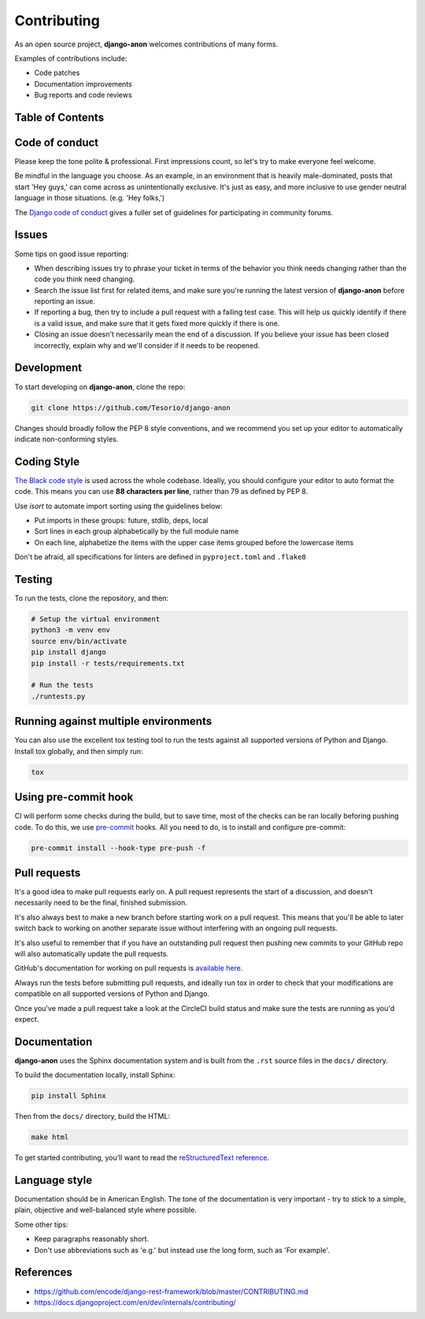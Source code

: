 Contributing
============

As an open source project, **django-anon** welcomes contributions of many forms.

Examples of contributions include:

* Code patches
* Documentation improvements
* Bug reports and code reviews

.. start-table-of-contents

Table of Contents
-----------------

.. contents::
   :local:

.. end-table-of-contents
   

Code of conduct
---------------

Please keep the tone polite & professional. First impressions count, so let's try to make everyone feel welcome.

Be mindful in the language you choose. As an example, in an environment that is heavily male-dominated, posts that start 'Hey guys,' can come across as unintentionally exclusive. It's just as easy, and more inclusive to use gender neutral language in those situations. (e.g. 'Hey folks,')

The `Django code of conduct <https://www.djangoproject.com/conduct/>`_ gives a fuller set of guidelines for participating in community forums.


Issues
------

Some tips on good issue reporting:

* When describing issues try to phrase your ticket in terms of the behavior you think needs changing rather than the code you think need changing.
* Search the issue list first for related items, and make sure you're running the latest version of **django-anon** before reporting an issue.
* If reporting a bug, then try to include a pull request with a failing test case. This will help us quickly identify if there is a valid issue, and make sure that it gets fixed more quickly if there is one.
* Closing an issue doesn't necessarily mean the end of a discussion. If you believe your issue has been closed incorrectly, explain why and we'll consider if it needs to be reopened.


Development
-----------

To start developing on **django-anon**, clone the repo:

.. code::

   git clone https://github.com/Tesorio/django-anon

Changes should broadly follow the PEP 8 style conventions, and we recommend you set up your editor to automatically indicate non-conforming styles.


Coding Style
------------

`The Black code style <https://github.com/psf/black#the-black-code-style>`_ is used across the whole codebase. Ideally, you should configure your editor to auto format the code. This means you can use **88 characters per line**, rather than 79 as defined by PEP 8.

Use `isort` to automate import sorting using the guidelines below:

* Put imports in these groups: future, stdlib, deps, local
* Sort lines in each group alphabetically by the full module name
* On each line, alphabetize the items with the upper case items grouped before the lowercase items

Don't be afraid, all specifications for linters are defined in ``pyproject.toml`` and ``.flake8``


Testing
-------

To run the tests, clone the repository, and then:

.. code::

   # Setup the virtual environment
   python3 -m venv env
   source env/bin/activate
   pip install django
   pip install -r tests/requirements.txt

   # Run the tests
   ./runtests.py


Running against multiple environments
-------------------------------------

You can also use the excellent tox testing tool to run the tests against all supported versions of Python and Django. Install tox globally, and then simply run:

.. code::

   tox


Using pre-commit hook
---------------------

CI will perform some checks during the build, but to save time, most of the checks can be ran locally beforing pushing code. To do this, we use `pre-commit <https://pre-commit.com/#install>`_ hooks. All you need to do, is to install and configure pre-commit:

.. code:: bash

   pre-commit install --hook-type pre-push -f


Pull requests
-------------

It's a good idea to make pull requests early on. A pull request represents the start of a discussion, and doesn't necessarily need to be the final, finished submission.

It's also always best to make a new branch before starting work on a pull request. This means that you'll be able to later switch back to working on another separate issue without interfering with an ongoing pull requests.

It's also useful to remember that if you have an outstanding pull request then pushing new commits to your GitHub repo will also automatically update the pull requests.

GitHub's documentation for working on pull requests is `available here. <https://help.github.com/en/github/collaborating-with-issues-and-pull-requests/about-pull-requests>`_

Always run the tests before submitting pull requests, and ideally run tox in order to check that your modifications are compatible on all supported versions of Python and Django.

Once you've made a pull request take a look at the CircleCI build status and make sure the tests are running as you'd expect.


Documentation
-------------

**django-anon** uses the Sphinx documentation system and is built from the ``.rst`` source files in the ``docs/`` directory.

To build the documentation locally, install Sphinx:

.. code::

   pip install Sphinx
   
Then from the ``docs/`` directory, build the HTML:

.. code::

   make html
   
To get started contributing, you’ll want to read the `reStructuredText reference. <http://www.sphinx-doc.org/en/master/usage/restructuredtext/index.html#rst-index>`_


Language style
--------------

Documentation should be in American English. The tone of the documentation is very important - try to stick to a simple, plain, objective and well-balanced style where possible.

Some other tips:

* Keep paragraphs reasonably short.
* Don't use abbreviations such as 'e.g.' but instead use the long form, such as 'For example'.


References
----------

* https://github.com/encode/django-rest-framework/blob/master/CONTRIBUTING.md
* https://docs.djangoproject.com/en/dev/internals/contributing/
